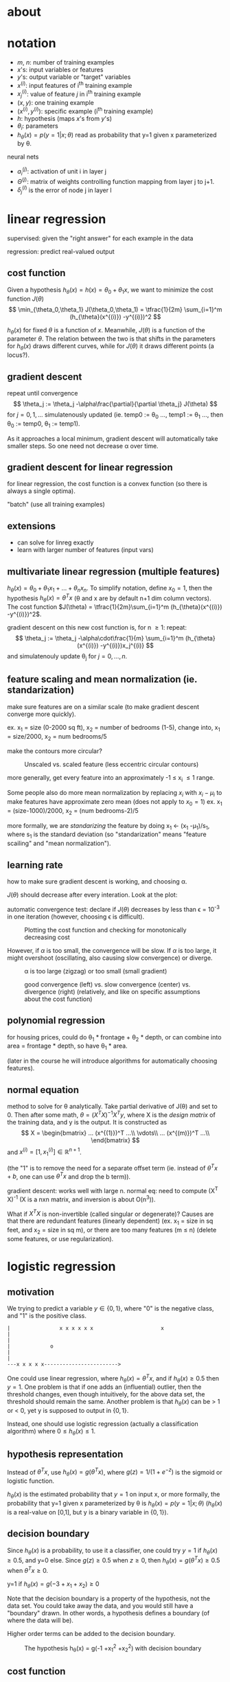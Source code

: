 * about

#+STARTUP: content
#+STARTUP: inlineimages
# mode: Org
# eval: (org-display-inline-images)
# End:

#+INFOJS_OPT: view:showall path:/home/wleung/local/www/js/org-info.js sdepth:3 ltoc:nil

* notation

- $m$, $n$: number of training examples
- $x$'s: input variables or features
- $y$'s: output variable or "target" variables
- $x^{(i)}$: input features of i^{th} training example
- $x_j^{(i)}$: value of feature $j$ in i^{th} training example
- $(x,y)$: one training example
- $(x^{(i)}, y^{(i)})$: specific example (i^{th} training example)
- $h$: hypothesis (maps $x$'s from $y$'s)
- $\theta_i$: parameters
- $h_{\theta}(x) = p(y=1|x;\theta)$ read as probability that y=1 given x
  parameterized by \theta.

neural nets
- $a_i^{(j)}$: activation of unit i in layer j
- $\Theta^{(j)}$: matrix of weights controlling function mapping from
  layer j to j+1.
- $\delta_j^{(l)}$ is the error of node j in layer l

* linear regression

supervised: given the "right answer" for each example in the data

regression: predict real-valued output

** cost function

Given a hypothesis $h_{\theta}(x) = h(x) = \theta_0 +\theta_1x$, we want
to minimize the cost function $J(\theta)$
\[
\min_{\theta_0,\theta_1}
    J(\theta_0,\theta_1) = \tfrac{1}{2m} \sum_{i=1}^m (h_{\theta}(x^{(i)}) -y^{(i)})^2
\]

$h_{\theta}(x)$ for fixed $\theta$ is a function of $x$. Meanwhile,
$J(\theta)$ is a function of the parameter $\theta$. The relation
between the two is that shifts in the parameters for $h_{\theta}(x)$
draws different curves, while for $J(\theta)$ it draws different points
(a locus?).

#+caption: Different hypothesis curves for various $\theta$, but different cost function /points/ for various $\theta$.
#+attr_html: width="50%" height="50%"
[[file:img/hypothesis_vs_cost_function.png]]

** gradient descent

repeat until convergence
\[
  \theta_j := \theta_j -\alpha\frac{\partial}{\partial \theta_j} J(\theta)
\]
for \(j=0,1,...\) simulatenously updated
(ie. temp0 := \theta_0 ..., temp1 := \theta_1 ..., then \theta_0 := temp0, \theta_1 := temp1).

As it approaches a local minimum, gradient descent will automatically
take smaller steps. So one need not decrease \alpha over time.

** gradient descent for linear regression

for linear regression, the cost function is a convex function (so there
is always a single optima).

"batch" (use all training examples)

** extensions

- can solve for linreg exactly
- learn with larger number of features (input vars)

** multivariate linear regression (multiple features)

$h_{\theta}(x) = \theta_0 +\theta_1 x_1 + \dots +\theta_n x_n$.
To simplify notation, define $x_0 = 1$, then the hypothesis 
$h_{\theta}(x) = \theta^T x$ (\theta and x are by default n+1 dim column vectors).
The cost function $J(\theta) = \tfrac{1}{2m}\sum_{i=1}^m (h_{\theta}(x^{(i)}) -y^{(i)})^2$.

gradient descent on this new cost function is, for n \geq 1: repeat:
\[
    \theta_j := \theta_j -\alpha\cdot\frac{1}{m} \sum_{i=1}^m (h_{\theta}(x^{(i)}) -y^{(i)})x_j^{(i)}
\]
and simulatenouly update \theta_j for $j=0,\dots,n$.

** feature scaling and mean normalization (ie. standarization)

make sure features are on a similar scale (to make gradient descent
converge more quickly).

ex. x_1 = size (0-2000 sq ft), x_2 = number of bedrooms (1-5),
change into,
x_1 = size/2000, x_2 = num bedrooms/5

make the contours more circular?

#+caption: Unscaled vs. scaled feature (less eccentric circular contours)
[[file:img/feature_scailing_-_unscaled_vs_scaled.png]]

more generally, get every feature into an approximately -1 \leq x_i \leq
1 range.

Some people also do more mean normalization by replacing $x_i$ with $x_i
-\mu_i$ to make features have approximate zero mean (does not apply to
$x_0 = 1$)
ex. x_1 = (size-1000)/2000, x_2 = (num bedrooms-2)/5

more formally, we are /standarizing/ the feature by doing x_1 <- (x_1
-\mu_1)/s_1, where s_1 is the standard deviation (so "standarization"
means "feature scailing" and "mean normalization").

** learning rate

how to make sure gradient descent is working, and choosing \alpha.

$J(\theta)$ should decrease after every interation. Look at the plot:

automatic convergence test: declare if $J(\theta)$ decreases by less
than \epsilon = 10^{-3} in one iteration (however, choosing \epsilon is
difficult).

#+caption: Plotting the cost function and checking for monotonically decreasing cost
[[file:img/gradient_descent_cost_function_converging.png]]

However, if $\alpha$ is too small, the convergence will be slow. If
$\alpha$ is too large, it might overshoot (oscillating, also causing
slow convergence) or diverge.

#+caption: \alpha is too large (zigzag) or too small (small gradient)
[[file:img/gradient_descent_too_large_and_too_small_alpha.png]]

#+caption: good convergence (left) vs. slow convergence (center) vs. divergence (right) (relatively, and like on specific assumptions about the cost function)
[[file:img/three_cost_function_convergence_rates.png]]

** polynomial regression

for housing prices, could do \theta_1 * frontage + \theta_2 * depth, or
can combine into area = frontage * depth, so have \theta_1 * area.

(later in the course he will introduce algorithms for automatically
choosing features).

** normal equation

method to solve for \theta analytically. Take partial derivative of
J(\theta) and set to 0. Then after some math, $\theta = (X^T X)^{-1} X^T
y$, where X is the /design matrix/ of the training data, and y is the
output. It is constructed as
\[
  X = 
\begin{bmatrix}
    ... (x^{(1)})^T ...\\
    \vdots\\
    ... (x^{(m)})^T ...\\
\end{bmatrix}
\]
and
$x^{(i)} = [1, x_1^{(i)}] \in \mathbb{R}^{n+1}$.
#
(the "1" is to remove the need for a separate offset term (ie. instead
of $\theta^T x +b$, one can use $\theta^T x$ and drop the b term)).

gradient descent: works well with large n.
normal eq: need to compute (X^T X)^{-1} (X is a nxn matrix, and inversion is about O(n^3)).

What if $X^T X$ is non-invertible (called singular or degenerate)?
Causes are that there are redundant features (linearly dependent)
(ex. x_1 = size in sq feet, and x_2 = size in sq m), or there are too
many features (m \leq n) (delete some features, or use regularization).

* logistic regression
** motivation

We trying to predict a variable $y \in \{0,1\}$, where "0" is the negative
class, and "1" is the positive class.

#+begin_example
|                x x x x x x                      x
|
|
|             o
|
|
---x x x x x------------------------>
#+end_example

One could use linear regression, where $h_{\theta}(x) = \theta^Tx$, and
if $h_{\theta}(x) \geq 0.5$ then $y=1$. One problem is that if one adds
an (influential) outlier, then the threshold changes, even though
intuitively, for the above data set, the threshold should remain the
same. Another problem is that $h_{\theta}(x)$ can be > 1 or < 0, yet y
is supposed to output in $\{0,1\}$.

Instead, one should use logistic regression (actually a classification
algorithm) where $0 \leq h_{\theta}(x) \leq 1$.

** hypothesis representation

Instead of $\theta^T x$, use $h_{\theta}(x) = g(\theta^T x)$, where
$g(z) = 1/(1 +e^{-z})$ is the sigmoid or logistic function.

$h_{\theta}(x)$ is the estimated probability that $y = 1$ on input x, or
more formally, the probability that y=1 given x parameterized by \theta
is $h_{\theta}(x) = p(y=1|x;\theta)$ ($h_{\theta}(x)$ is a real-value on
[0,1], but y is a binary variable in $\{0,1\}$).

** decision boundary

Since $h_{\theta}(x)$ is a probability, to use it a classifier, one
could try $y=1$ if $h_{\theta}(x) \geq 0.5$, and y=0 else.  Since $g(z)
\geq 0.5$ when $z \geq 0$, then $h_{\theta}(x) = g(\theta^T x) \geq 0.5$
when $\theta^T x \geq 0$.

#+caption: The hypothesis h_{\theta}(x) = g(-3 +x_1 +x_2) with decision boundary
[[file:img/logreg_-_g(-3_+x_1_+x_2).png]]
y=1 if $h_{\theta}(x) = g(-3 +x_1 +x_2) \geq 0$

Note that the decision boundary is a property of the hypothesis, not the
data set. You could take away the data, and you would still have a
"boundary" drawn. In other words, a hypothesis defines a boundary (of
where the data will be).

Higher order terms can be added to the decision boundary.
#+caption: The hypothesis h_{\theta}(x) = g(-1 +x_1^2 +x_2^2) with decision boundary
[[file:img/logreg_-_g(-1_+x_1_2+x_2_2).png]]

** cost function

Given m examples $x \in [x_0 \dots x_n]$, $x_0 = 1$, $y \in \{0,1\}$,
and $h_{\theta}(x) = 1/(1 +e^{-\theta^T x})$, how does one choose $\theta$?
One could define 
\[
    J(\theta) = \frac{1}{m} \sum_i \text{Cost}(h_{\theta}(x^{(i)}),y)
\]
#
where $\text{Cost}(h_{\theta}(x),y) = \tfrac{1}{2} (h_{\theta}(x)
-y)^2$. However, one cannot use this because it is non-convex (has many
local optima), and one wants the cost function to be convex because then
gradient descent will not get trapped in local optima.

Instead, for logistic regression, use the cost function
\[
  \text{Cost}(h_{\theta}(x),y) =
\begin{cases}
-\log(h_{\theta}(x))    & y=1\\
-\log(1 -h_{\theta}(x)) & y=0
\end{cases}
\]
#
That is, it is the cost of h at x output's when it is actually y.

This has some good properties. For y=1, Cost = 0 when
$h_{\theta}(x)=1$. However, as $h_{\theta}(x) \to 0$, $\text{Cost} \to
\infty$ (penalizing the algorithm). For y=0, it is the mirror along
x=0.5 of the y=1 case. It is also convex. Visually:
#+caption: Logistic regression cost function
[[file:img/logreg_-_cost_function.png]]

More compactly
\[
\text{Cost}(h_{\theta}(x),y)
= -y \log (h_{\theta}(x)) -(1-y) \log(1 -h_{\theta}(x))
\]
#
(derivable from maximum liklihood, and is convex), hence
\[
    J(\theta)
= -\frac{1}{m} \sum_{i=1}^m
     y^{(i)} \log (h_{\theta}(x^{(i)})) +(1-y^{(i)}) \log(1 -h_{\theta}(x^{(i)}))
\]

# to fit parameters \theta, \min_{\theta} J(\theta).
# to make a prediction given new x, output h_{\theta}(x) =
# 1/(1+e^{-\theta^Tx}), interpreted as p(y=1|x;\theta) and for y=0 too.

To fit the parameters, use (batch) gradient descent:
\[
    \theta_j
:= \theta_j -\alpha \frac{\partial}{\partial \theta_j} J(\theta)
 = \theta_j -\alpha \sum_{i=1}^m (h_{\theta}(x^{(i)}) -y^{(i)})x_j^{(i)}
\]
The form of BGD is the same, but the definition of h_{\theta}(x) has
changed, ie. $h_{\theta}(x) = \tfrac{1}{1 +e^{-\theta^T x}}$.

Don't forget to use feature scailing for logistic regression as well.

Other optimization algorithms, such as conjugate gradient, BFGS, or
L-BFGS, can also compute $J(\theta)$ and $\tfrac{\partial}{\partial
\theta_j} J(\theta)$. These automatically pick $\alpha$ (using an inner
loop doing line-search), and often converge faster than gradient
descent. However, they are more complex.

** multiclass classification

In one-vs-all (aka. one-vs-rest), turn the problem into N separate
binary classifications. ex. for N=3, for class 1, merge class 2 and 3,
and fit $h_{\theta}^{(1)}(x)$ where the $.^{(1)}$ is for class 1, and so
on, fitting $h_{\theta}^{(i)}(x) = P(y=i|x;\theta)$
#+caption: One-vs-all for N=3
[[file:img/one_vs_all_n=3.png]]

Note that formulating the problem as "h_{\theta}(x) \gt 0$, then y=1,
etc., hides too much when thinking about multiclass LR. Instead, because
$h_{\theta}^{(i)}(x)$ assigns a probability, for a given x, pick i where
$h_{\theta}^{(i)}(x)$ has the largest probability.

* regularization

"underfit" or "high bias", where it doesn't fit training data very well
("bias" means here "strong preconception"). "overfit" or "high
variance", where the space of hypothesis is too large.

#+caption: Under-, right-, and over-fit
#+attr_html: id="img_-_under_right_over_-_fit"
[[file:img/under_right_over_-_fit.png]]

Overfitting occurs when, if we have too many features (and too few
examples), the learned hypothesis may fit the training set very well,
but fails to generalize to new examples.

#+caption: Under-, right-, and over-fit for linear regression
[[file:img/under_right_over_-_fit_-_logreg.png]]

One can address overfitting by (1) reducing num features (manually
select "important" features, or later will introduce a model selection
algorithm), or (2) regularization, where one keeps all features, but
reduce magnitudes/values of $\theta_j$ (this works well when we have many
features that each contribute a little bit).

** cost function

For regularized linear regression
\[
\min_{\theta} \frac{1}{2m} \sum_{i=1}^m (h_{\theta}(x^{(i)}) -y^{(i)})^2
+\lambda \sum_{i=1}^n \theta_j^2
\]
#
where \lambda is the regularization parameter. (Note that we won't
penalize $\theta_0$ by convention). The last term is the penalization
term to favour a "simpler" hypothesis, making it less prone to
overfitting.
# (one needs to implement this to understand why it leads to "simpler" hypothesis)
#
A large \lambda penalizes large values of \theta, amplifying those
values in the cost function, thus affecting them more than small values.

In the "Under-, right-, and over-fit" [[img_-_under_right_over_-_fit][figure]], imagine we penalize
$\theta_3$ and $\theta_4$. This lowers those two terms towards zero,
moving the model back towards the "right-fit" (middle) figure.

However, if \lambda is too large the result is underfitting.

Since we don't know which parameters are "irrelevant", in regularization
we are shrinking all of them (this seems a little heavy-handed).

** regularized linear regression

simulatenously update
\begin{align*}
\theta_j
&:= \theta_j -\alpha \left[\frac{1}{m} \sum_{i=1}^m (h_{\theta}(x^{(i)}) -y^{(i)})x_j^{(i)} +\frac{\lambda}{m} \theta_j\right]\\
&= \theta_j -\alpha \frac{\partial}{\partial \theta_j} J(\theta)\\
&:= \theta_j (1 -\alpha\frac{\lambda}{m}) -\alpha\frac{1}{m} \sum_{i=1}^m (h_{\theta}(x^{(i)}) -y^{(i)})x_j^{(i)}
\end{align*}
where $(1 -\alpha\frac{\lambda}{m}) \lt 1$. In other words, we are
shrinking \theta_j a little bit, followed by gradient descent (fitting
our intuition about what regularization should do).

Consider the design matrix $X = [(x^{(1)})^T ... (x^{(m)})^T]^T$, y =
$[y^{(1)} ...]^T \in \mathbb{R}^m$. To find $\min_{\theta} J(\theta)$, take
the gradient and set to zero to get
\[
    \theta = (X^T X + \lambda I_{n+1, \text{but where}\ (1,1) = 0} )^{-1} X^T y
\]
#
(note, the "normal equation" is $\hat{\beta} = (X^TX)^{-1}X^Ty$, so the hat
matrix would be $X(X^TX)^{-1}X^T$ because $\hat{y} = X\hat{\beta}$).

If $m \leq n$ ((#ex) < (#features)) then for $\theta = (X^TX)^{-1}X^Ty$,
$(X^TX)^{-1}$ will be non-invertible/singular/degenerate. However, if
$\lambda > 0$, that matrix is invertible.

** regularized logistic regression

\[
J(\theta) = -\left[
    \frac{1}{m} \sum_{i=1}^m y^{(i)}     \log h_{\theta}(x^{(i)})
                            +(1 -y^{(i)})\log (1 -h_{\theta}(x^{(i)}))
\right]
+\frac{\lambda}{2m} \sum_{j=1}^n \theta_j^2
\]
#
and for gradient descent, simulatenously do
\[
\theta_j :=
\theta_j -\alpha \left[\frac{1}{m} \sum_{i=1}^m (h_{\theta}(x^{(i)}) -y^{(i)})x_j^{(i)} +\frac{\lambda}{m} \theta_j\right]
\]
(ie. same thing as regularized linear regression, but a different h).

* neural networks: representation
** non-linear classification

Logistic regression with complex polynomial terms might work when the
number of features is small. But many problems use many more
features. Even if one only uses 2nd order terms, the number of features
grows O(n^2). One could then try using only a subset, but this could
prevent interesting hypothesis because the number of features used is
reduced.

#NNs more computationally expensive.

** neurons and the brain

The "one learning algorithm" hypothesis for the brain says, if you
rewire a sense pathway (neuro rewiring hypothesis), then it will learn
that organ's function.

** model representation

notation:
- $a_i^{(j)}$: activation of unit i in layer j
- $\Theta^{(j)}$: matrix of weights controlling function mapping from
  layer j to j+1.
- $\Theta_{ji}^{(l)}$: weight from unit i in layer l, to unit j in layer l+1

#+caption: NN representation showing input, hidden, and output layer, plus the bias units
[[file:img/nn_representation.png]]
x_0 is bias unit (but is always equal to 1, and hence sometimes is dropped).

$h_{\Theta} = 1/(1 +\exp(-\Theta^T X))$ is called the sigmoid (logistic)
activation function, and $\Theta$ is called the parameters, or /weights/.

Imagine you cover layer 1. The result is
$h_{\Theta} = g(\Theta_{10}^{(2)}a_0^{(2)} + \Theta_{11}^{(2)}a_1^{(2)} + \Theta_{12}^{(2)}a_2^{(2)} + \Theta_{13}^{(2)}a_3^{(2)})$,
#
which is the same form of model used in logistic regression.

If a network has $s_j$ units in layer j, $s_{j+1}$ units in layer j+1,
then $\Theta^{(j)}$ will have the dimension $s_{j+1} \times (s_j +1)$.
So if there are two inputs nodes in layer 1, that are mapped onto four
nodes in layer 2, then $\Theta^{(1)}$ will be 4x3 (= 4x(2+1))). (Every
output from an activation goes as input to every node in the following
layer (there are to be no unconnected wires)).

(Depending on how many layers and the input to output number, these
types of parameters are called the NN's architecture).

*** forward propagation

Forward propagation is the process of computing $h_{\Theta}(x)$.  Let
$z^{(2)} = \Theta^{(1)}x = \Theta^{(1)}a^{(1)}$, $a^{(2)} = g(z^{(2)})$
(with $a_0^{(2)} = 1$ by default), and so on.  $z^{(3)} =
\Theta^{(2)}a^{(2)}$, so $h_{\Theta}(x) = a^{(3)} = g(z^{(3)})$.

Again imagine that you cover layer 1. Forward propagation shows
that a NN is learning its own features in the hidden layer, and then
performing its own logistic regression (but without having to create
very large polynomial terms in the feature mapping done in logistic
regression).

*** examples

Let $x_1,x_2 \in \{0,1\}$. We want to compute $y = x_1 \text{XNOR}\ 
x_2$. However first break it down into simpler function.

For NOT, it seems intuitive that if we use a sigmoid function, one
should put a large negative value on input x_1 to "reverse" the value it
would produce.

#+caption: NN NOT
[[file:img/nn_not.png]]

If we find the weights for AND, (NOT x_1) AND (NOT x_2), and OR, and put
them together, we can get XNOR.

#+caption: NN XNOR
[[file:img/nn_xnor.png]]

(video: shows handwritten digit recognition for it, rotation, random
noise, structured noise, bolding, and multiple segments).

** multiclass classification

Previously we used $y \in \{1,2,3,4\}$. However this time we will
use $h_{\theta}(x) \approx [1,0,0,0]$ (pedestrian), [0,1,0,0] (car),
[0,0,1,0] (motorcycle), etc.

* neural networks: learning
** cost function

The cost function is a generalization of the cost function in logistic regression
\[
J(\Theta) = -\frac{1}{m}
\left[
    \sum_{i=1}^m
    \sum_{k=1}^K 
        y_k^{(i)}   \log (h_{\Theta}(x^{(i)}))_k
      + (1 -y^{(i)})\log (1 -(h_{\Theta}(x^{(i)}))_k)\right]
+\frac{\lambda}{2m}
    \sum_{l=1}^{L -1}
    \sum_{i=1}^{s_l}
    \sum_{j=1}^{s_l +1}
    (\Theta_{ji}^{(l)})^2
\]
#
where L is the number of units in the network, $s_l$ is the number of
units (not counting the bias unit) in layer l, $h_{\Theta}(x) \in
\mathbb{R}^K$, and $(h_{\Theta}(x))_i$ denotes the i^{th} output (and
the label is equal to the $\arg\max_i (h_{\Theta}(x))_i$?).

The first term is like the first term in logistic regression, except
now, rather than for 1 unit, we sum over k output units
($\sum_{k=1}^K$).  The second term regularizes for each weight, with the
third sum for each "from" unit, the second sum for each "to" unit, and
first sum for each layer, all then multiplied by the regualization
parameter.

** backpropagation

(trying to calcaulate J(\Theta) and its gradient)

Let $\delta_j^{(l)}$ be the error of node j in layer l.
$\delta_j^{(l)} = a_j^{(l)} -y_j$, or vectorized, $\delta^{(l)} =
a^{(l)} -y$. This is the difference between the output value and the
training value.
#
It can be written out as $\delta^{(3)} = (\Theta^{(3)})^T \delta^{(4)}
.* g'(z^{(3)})$ (".*" element-wise multiplication), and $g'(z^{(3)}) =
a^{(3)} .* (1 -a^{(3)})$ (or $g'(z^{(3)}) = g(z^{(3)}) .* (1
-g(z^{(3)}))$) (note there is no $\delta^{(1)}$ term because no err
associated with input layer).

Given a training set $\{(x^{(k)},y^{(k)})\}_{k=1}^m$, set
$\Delta_{ij}^{(l)} = 0$ for all l,i,j, then run, for i = 1 to m:
- set $a^{(1)} = x^{(i)}$
- perform forward propagation to compute $z^{(l)}$, $a^{(l)}$ for $l=2,3,...,L$
- using $y^{(i)}$ compute $\delta^{(L)} = a^{(L)} -y^{(i)}$ (the last
  layer's $\delta$ is computed differently from all previous layers)
- (backpropagation) compute
  $\delta^{(L-1)},\delta^{(L-2)},\dots,\delta^{(2)}$, where
  $\delta^{(l)} = (\Theta^{(l)})^T \delta^{(l+1)} .* g'(z^{(l)})$  
# (ie. compute \delta only for hidden layers, and not using the same formulae as the output layer, but rather the weighted average of error terms in layer l+1. In other words, $\delta_j^{(l)} = \sum_{k=1}^{s_{l+1}} \Theta_{kj}^{(l+1)}\delta_k^{(l+1)}$ for node j in layer l)
- $\Delta_{ij}^{(l)} := \Delta_{ij}^{(l)} +a_j^{(l)}\delta_i^{(l+1)}$,
  or vectorized, $\Delta^{(l)} := \Delta^{(l)}
  +\delta^{(l+1)}(a^{(l)})^T$ ($\Delta^{(l)}$ is a matrix indexed by ij).

then compute
\[
D_{ij}^{(l)} :=
\begin{cases}
\tfrac{1}{m}\Delta_{ij}^{(l)} +\tfrac{\lambda}{m}\Theta_{ij}^{(l)} & \text{if}\ j \ne 0\\
\tfrac{1}{m}\Delta_{ij}^{(l)} & \text{if}\ j=0\ \text{(bias term)}
\end{cases}
\]
One can show that $\tfrac{\partial}{\partial \Theta_{ij}^{(l)}} J(\Theta) = D_{ij}^{(l)}$.




backpropagation intuition

#+caption: Forward propagation as a weighted sum, passed through a sigmoid
[[file:img/nn_fp.png]]

#+caption: Back propagation also as a weighted sum of parameters and error term (multiplied with the derivative of a sigmoid evaluated at that unit's input value)
[[file:img/nn_bp.png]]

The difference is that in the weighted sum, for FP, it is the output
activation of that unit, while for BP, it is the error (the difference
in output compared to the training value).

** gradient checking

Subtle bugs can be hard to detect in backprop. To check, one could use
gradient checking. To do so, first compute the approximation for the
two-sided difference derivative
\[
  \frac{d}{d\theta} J(\theta) \approx \frac{J(\theta +\epsilon) -J(\theta -\epsilon)}{2\epsilon}
\]
(by contrast, the one-sided difference, $\tfrac{J(\theta +\epsilon) -J(\theta)}{\epsilon}$, is more numerically unstable).

#+caption: Approximation of the derivative
[[file:img/deriv_approx_-_two-sided.png]]

Next, in the gradient, do this for each variable under question for each
partial derivative
\[
\begin{align*}
\frac{\partial}{\partial\theta_1} J(\theta) &= \frac{J(\theta_1 +\epsilon,\theta_2,\theta_3,\dots,\theta_n) -J(\theta_1 -\epsilon,\theta_2,\theta_3,\dots,\theta_n)}{2\epsilon}\\
\frac{\partial}{\partial\theta_2} J(\theta) &= \frac{J(\theta_1,\theta_2 +\epsilon,\theta_3,\dots,\theta_n) -J(\theta_1,\theta_2 -\epsilon,\theta_3,\dots,\theta_n)}{2\epsilon}\\
\vdots &\\
\frac{\partial}{\partial\theta_n} J(\theta) &= \frac{J(\theta_1,\theta_2,\theta_3,\dots,\theta_n +\epsilon) -J(\theta_1,\theta_2,\theta_3,\dots,\theta_n -\epsilon)}{2\epsilon}\\
\end{align*}
\]
($\theta \in \mathbb{R}^n$ (an "unrolled" version of $\Theta^{(1)}, \Theta^{(2)}, \dots$))

Afterwards, check that gradient approximation is approximately equal to
the gradient given by backprop.

** random intialization

Why not initialize the weights all to 0? The activation, deltas, and
partial derivatives, will each be all equal. Hence the parameters will
not be different upon FP or BP. This is the problem of symmetric weights.

Random initalization does symmetry breaking.  Do so by initalizing
$\Theta_{ij}^{(l)}$ to a random value in $[-\epsilon,\epsilon]$.

** putting it all together

First pick an architecture. Number of input nodes equals the dimensions
of the features chosen. Number of output nodes equals the number of
classes. By default have one hidden layer, or more than one where there
is the same number of units per layer. The more units in a hidden layer,
usually the better. Finally, have the number of hidden units be
comparable to the input or several times more. (He will say much more
later about how to choose).

Train the NN
1. rand init weights
2. impl fp to get $h_{\Theta}(x^{(i)})$ for any $x^{(i)}$
3. compute $J(\Theta)$
4. impl bp to compute partial $\frac{\partial}{\partial
   \Theta_{jk}^{(l)}} J(\Theta)$

The implementation could be, for i = 1:m
- perform FP on $(x^{(i)},y^{(i)})$ and get activations $a^{(l)}$
- perform BP on $(x^{(i)},y^{(i)})$ and get deltas $\delta^{(l)}, l = 2,\dots,L$
- $\Delta^{(l)} := \Delta^{(l)} +\delta^{(l+1)}(a^{(l)})^T$
then find $\tfrac{\partial}{\partial \Theta_{ij}^{(l)}} J(\Theta) = D_{ij}^{(l)}$.

5. do gradient checking to compare partials computed using BP vs. numerial
   estimate of gradient $J(\Theta)$
   - then disable this code
6. use optimization with backprop (which computes partials) to try and minimize $J(\Theta)$

Note, though $J(\Theta)$ is non-convex, this is not much of a prob in practice.

$h_{\Theta}(x^{(i)}) \approx y^{(i)}$ when J is low.

* advice for applying machine learning
** deciding what to try next

Hypothesis has large errors on new data. What to do?
- get more training examples
  - doesn't always help (yet a common flaw to do so)
- smaller set of features
- get additional features
- add polynomial features
- increase \lambda
- decrease \lambda

wrong method: gut feeling (wastes time on wrong path) (self: more
precise to say untrained intuition, or intuition learnt in the "absence
of stable regularities in the environment" ([[http://www.psychologytoday.com/blog/hot-thought/201203/should-you-trust-your-intuitions][src]]). You will be using
intuition, esp. when under a time pressure).

** evaluating a hypothesis

Randomly (if ordered) split dataset into training set and test set
(to ensure they have the same distribution; 70-30% typical).

Though one could calculate $J_{\text{test}}(\theta)$, an easier metric is
the misclassification error (or 0/1 misclassification error).

For logistic regression
\[
\text{err}(h_{\theta}(x),y) =
\begin{cases}
    1 & \text{if}\ h_{\theta}(x) \geq 0.5\ \text{when}\ y=0\\
      & \text{or if}\ h_{\theta}(x) \lt 0.5\ \text{when}\ y=1\\
    0 & \text{else}
\end{cases}
\]
then test error is $\tfrac{1}{m_{\text{test}}} \sum_{i=1}^{m_{\text{test}}} \text{err}(h_{\theta}(x^{(i)}),y^{(i)})$.
(see also confusion matrix).

** model selection and training/validation/test sets

How does one select the best model? One could fit $\Theta^{(d)}$ for
some degree d, then choose d the gives the best $J_{\text{test}}(\theta)$.
#
The problem is that the cost will be an optimistic estimate of the
generalization error, because it was fit to the test set, and we chose
the one that fit the test set best. Hence we don't know if it will
generalize well. (ie. "If we develop new features by examining the test
set, then we may end up choosing features that work well specifically
for the test set, so $J_{\text{test}}(\theta)$ is no longer a good
estimate of how well we generalize to new examples.")
#
Instead, split the data into training, (cross-)validation (cv), and test
set (60-20-20%).

# error term in form is same for each set (average sum of squares).

For each model k, find the \theta^{(k)} that minimizes $J(\theta)$, then
calculate $J_{\text{cv}}(\theta^{(k)})$. Then pick the model that has the
lowest $J_{\text{cv}}$ with \theta^*, and then estimate the generalization
error on the *test set* with $J_{\text{test}}(\theta^*)$.

(warning, some people use the same set for cv and test. Might be ok for
a "large" test set, but not good practice).



** diagnosing bias vs. variance

#+caption: Bias (underfit) vs. variance (overfit) as a function of polynomial degree
[[file:img/underfit_vs_overfit_-_train_cv_sets.png]]

bias (underfit): $J_{\text{train}}(\theta)$ high and
$J_{\text{cv}}(\theta) \approx J_{\text{train}}(\theta)$.

variance (overfit): $J_{\text{train}}(\theta)$ low but
$J_{\text{cv}}(\theta) \gg J_{\text{train}}(\theta)$.

** regularization and bias/variance

The cost function $J_{\text{train}}(\theta) = \tfrac{1}{m}\sum_{i=1}^m (h_{\theta}(x^{(i)}) -y)^2$
is the average sum of squares (and is the same too for cv and test).

Remember that since larger \lambda tends to suppress the parameters
more, it leads to less complicated models.

#+caption: Bias vs. variance as a function of regularization
[[file:img/bias_variance_-_regularization.png]]

The way \lambda is selected is similar to model selection for \theta.
First try various \lambda for a given model ($h_{\theta}(x)$ and
$J(\theta)$). Then choose the model that gives the lowest
$J_{\text{cv}}(\theta^*)$, and then calculate $J_{\text{test}}(\theta^*)$.

** learning curves

Plot $J_{\text{train}}(\theta)$ and $J_{\text{cv}}(\theta)$, on an error
vs. m (training set size) plot.

#+caption: Learning curve: Error as a function of training size
[[file:img/learning_curves_-_training_size.png]]

#+caption: High bias
[[file:img/learning_curves_-_high_bias.png]]

With this learning curve showing high bias, it becomes clear that more
data by itself isn't going to help (there are diminishing returns on
$J_{\text{cv}}$).

#+caption: High variance
[[file:img/learning_curves_-_high_variance.png]]

With this learning curve of high variance, it is clear that more
training data would help. If you were to extend the training set size
further, $J_{\text{cv}}$ would indeed diminish.

** deciding what to do next revisited

- get more training examples: fixes high variance
- smaller set of features: fixes high variance
- get additional features: fixes high bias (curr hypothesis too simple,
  and more features makes it more specific)
- add polynomial features: fixes high bias (similar to additional features)
- decreasing \lambda: fixes high bias
- increasing \lambda: fixes high variance

nn and overfitting
- small nn, fewer params (so more prone to underfitting), but
  computationally cheaper
- large nn, more params (more prone to overfitting), and more
  computationally expensive (not as problematic as overfitting) (use
  \lambda to address overfitting)

single hidden layer is good default (but try training with 2, 3,
etc. hidden layers, and then select best $J_{\text{cv}}$, again using the
same procedure given earlier for model selection).

* machine learning system design
** prioritizing what to work on: spam classification example

First, how should one represent features x?
#
y = spam (1) or non-spam (0). ex. "deal", "buy", "discount", etc. are
more likely spam words, while "Andrew", "now" might less likely be spam.
: [andrew,buy,deal,discount,...,now,...]
becomes
: [0,1,1,0,...,1,...].

In practice, take the n = 10000 to 50000 most frequent words in a training set.

How best to use your time?
- collect lots of data (ex. "honeypot" emails sent to spammers).
- more sophisticated features based on email routing info (from email
  header).
- look at the message body. "discount", "discounts" as same word?
  "dealer" or "Dealer"? features about punctuation?
- develop sophisticated algorithms to detect misspelling (ex. m0rtgage).

Prof says even he can't say which of these methods are "best". However,
too many researchers will often randomly fixate on one of these options,
and fail to enumerate options before making a decision.

** error analysis

Start with alg that you can implement and test quickly on cv data (at most 1 day).
#
Plot learning curves (no way to tell in advance what you need in the
absence of evidence; avoids premature optimization (let evidence guide
decisions of where to spend time; "data-driven")).
#
Then try /error analysis/, where you manually examine the hypothesis (in
the cv set not the test set) that your algorithm errs on. See if you
spot any systematic trend in what type of examples are in error.
#
For example, given m_{cv} = 500, it misclassifies 100 emails. Manually
examine the 100 and categorize them based on
- type of email (ex. pharma, replica, steal passwords (phising), other)
- cues (features) that might have helped the algorithm classify them
  correctly (ex. deliberate mispelling, unusual routing, etc.)

(if multiple algorithms have the same distribution on error type,
because you made a quick and dirty implement, this might be more
efficient for iteration ...)

/Numerial evaluation/ (ex. cv error), a single number, of an algorithm's
performance is important (we will see later that coming up with a metric
will need more work).

# ex. discount/discounts/discounted/discounting be treated as the same word?
# can use "stemming" software (try "Porter stemmer")

# problems: ex. universe/university

** error metrics for skewed classes

Imagine a classifier gets 1% error on test set (99% correct). However,
if for example 0.50% patients have cancer, why not use
: predictCancer(x) return y = 0 (ignore x)
This has 0.5% error ("better"), even though it learns nothing. The
problem is that it has a high accuracy because of the skewed classes,
not because of overfitting, thus it will perform well on the cv set
because the cv set will be similarly skewed. In other words, you can
always achieve high accuracy on skewed datasets by predicting the most
common class, for every input.

A /skewed class/ is when there is a lot more examples for one class than
another class (self: ratio of priors not roughly 1?).

So instead of accuracy, try instead precision/recall.

Set y = 1 for the presence of a rare class that we want to detect.

|                 |   | actual class   |                |
|                 |   | 1              | 0              |
| predicted class | 1 | true postive   | false positive |
|                 | 0 | false negative | true negative  |

/precision/: of all patients where we predicted y=1, what fraction
actually have cancer? ie. tp/# predicted as positive = tp/(tp+fp)

/recall/: of all patients that actually have cancer, what fraction did we
correctly detect as having cancer? ie. tp/# actual positives = tp/(tp+fn)

** trading off precision and recall

How to predict y=1 only if very confident?

In logistic regression, one can modify classification to be, predict 1:
$h_{\theta}(x) \geq 0.7$. This now has a higher precision but lower
recall (with predicting y=1 on a smaller number).

What about if we want to avoid missing too many cases of cancer (avoid
fn's)? One could lower threshold, $h_{\theta}(x) \geq 0.3$ (more recall,
less precision).

This threshold defines the tradeoff between precision vs. recall.

How to choose the threshold automatically? How to compare precision/recall numbers?
#
One could try the average (P+R)/2. The problem is that y=1 all the time
has and average that is $\gtrapprox 0.5$.
#
Instead, use the F_1 score (or F score) $\tfrac{2PR}{P+R}$. Larger
scores mean larger precision /and/ recall.

Similar to model selection, to automatically set a threshold, try a
range of values, then evaluate them on the cv set, then the threshold
with the best F score.

** data for machine learning

In 2001 (state of the art) a study compared four algorithms: perceptron
(logreg), winnow, memory-based, naive Bayes. (will talk about naive
Bayes later, rest not used that much now).  It found that most give
similar performance, and as training set increases, accuracy
montonically increases.  This led to the quote "it's not who has the
best algorthm that wins. It's who has the most data". When is this true
and when is it not true?

#+caption: Similar algorithm performance for accuracy vs. train set size
[[file:img/accuracy_vs_log_train_set_size_-_4_algs.png]]

*** The large data rationale

Assume feature x in $\mathbb{R}^{n+1}$ has sufficient info to predict y
accurately.
#
(A counter example is predicting housing price from only
size and no other features).
#
(A useful test is, given input x, can a human expert confidentally
predict y? (seems similar to that "stable regularities" quote in
[[deciding what to try next]]. If it is unstable, then there is very little
to go on, and hence more data does not mean better performance)).

Use a learning algorithm with a large number of params (logreg/linreg
with lots of features, or nn with many hidden units), which are low bias
algorithms where $J_{\text{train}}(\theta)$ is small.
#
Use a very large training set that is unlikely to overfit, where
$J_{\text{train}}(\theta) \approx J_{\text{test}}(\theta)$.
#
The implies $J_{\text{test}}(\theta)$ is small.

** terminology

- Accuracy = (true positives + true negatives) / (total examples)
- Precision = (true positives) / (true positives + false positives)
- Recall = (true positives) / (true positives + false negatives)
- F1 score = (2 * precision * recall) / (precision + recall)

* SVM
** optimization objective

# Get SVM with slight modification to logistic regression?

SVM can be obtain with a slight modification to logistic
regression. Consider the term an example (x,y) contributes to
\[
    y^{(i)} (-\log h_{\theta}(x^{(i)})) + (1 -y^{(i)})(-\log (1 -h_{\theta}(x^{(i)})))
\]
#
where $h_{\theta}(x)$ is the logistic function. Change $-\log(h)$ to
cost_y(), which is like $-\log(h)$, except for y=1, it is zero for y >
1, and linear for $y \leq 1$, approximating the same slope as
$-\log(h)$, and likewise for $\text{cost}_0$.

For SVM, the optimization objective is
\[
  \min_{\theta} C  \left[    \sum_{i=1}^m y^{(i)} \text{Cost}_1(\theta^T x^{(i)})           + (1 -y^{(i)})\text{Cost}_0(\theta^T x^{(i)}) \right]  + \frac{1}{2} \sum_{j=1}^n \theta_j^2
\]
#
Unlike logreg, it doesn't output a probability, rather the hypothesis
outputs 1 (if $\theta^T x \geq 0$) else 0.
# Furthermore, as the cost function outputs zero

** large margin intuition

If y = 1, we want $\theta^T x \geq 1$, not just $\geq 0$ because we want
some "margin".

svm, aka. largin margin classifier.

largin magin intuition here only valid when C is large.

C similar to 1/\lambda (if the resultant boundary has underfit the
training set, since one would like to lower the bias, one can do this by
increasing C or decreasing \sigma^2 (for a Gaussian kernel)).

#+caption: SVM: large margin intuition
[[file:img/svm_-_large_margin_intuition.png]]

** mathematics behind large margin classification

Given column vectors $u = [u_1,u_2]^T$, $v = [v_1,v_2]^T$, the norm
$||u|| = \sqrt{u_1^2 +u_2^2}$, and $u^Tv = p ||u|| = u_1v_1 +u_2v_2$,
where p is the signed length of the projection of v onto u. (For a
proof, draw a parallelgram with sides $\vec{a}$ and $\vec{b}$, then
calculate the length of $\vec{a}+\vec{b}$ using pythagores's theorem as
a function of the two lengths).

Simplification: \theta_0 = 0, n = 2.
Objective function is $\min_{\theta} \tfrac{1}{2} \sum_{j=1}^n
\theta_j^2 = \min_{\theta} \tfrac{1}{2} ||\theta||^2$ such that
$\theta^T x^{(i)} \geq 1$ if $y^{(i)} = 1$, and $\leq 1$ else.

$\theta^T x^{(i)} = p^{(i)} ||\theta||$, where $p^{(i)}$ is the
scalar projection of $x^{i}$ onto $\theta$. That means we can rewrite
the problem as
\[
     \min_{\theta} \tfrac{1}{2} ||\theta||^2 \text{st}\
\begin{cases}
    p^{(i)} ||\theta|| \geq 1 & \text{if}\ y^{(i)} = 1\\
    p^{(i)} ||\theta|| \leq 1 & \text{if}\ y^{(i)} = 0
\end{cases}
\]
(so the simplification is that the decision boundary passes through the origin).

(even for non-linearly separatable problems, you still want to choose
the largest margin in sum).

#+caption: SVM decision boundary: good vs. bad
[[file:img/svm_decision_boundary_good_vs_bad.png]]

** kernels I

Using a hypothesis $\theta_0 +\sum_i \theta_i f_i$, where $f_i$ are
features, can be expensive if the features are higher-order polynomials.

Given x, one could compute a feature by similarity of x to a landmark
\[
  f_1 = \text{similarity_{aka "kernel"}}(x,l^{(1)}) 
= k(x,l^{(1)})
= \exp \left(-\frac{1}{2\sigma^2}\cdot ||x -l^{(i)}||^2\right)
\]
which is a gaussian kernel.

if $x \approx l^{(1)}$, $f_1 \approx 1$, and 
if x is far from $l^{(1)}$, $f_1 \approx 0$.

So if x is close to $l^{(1)}$, but far from the others, the decision
might become, predict 1 if $\theta_0 +\theta_1 f_1 + \approx 0 + \approx
0 \geq 0$. The net effect is that for x near /any/ landmark, predict "1",
and for x far away from /all/ landmarks, predict "0". Thus the kernels
summed together form the region (it can be irregular because one is
summing various Gaussians).

#+caption: The sum of kernels (two Gaussians in this case) defines a boundary
[[file:img/svm_-_kernel_sum_defines_boundary.png]]

how to get landmarks? any other kernel types?

** kernels II

how to get landmarks?
#
Given data set, set $l^{(i)} = x^{(i)}$.
#
Given example x, let $f_i = k(x,l^{(i)})$, $i = 1,\dots,m$, and group
into a feature vector f, and for a training example $(x^{(i)},y^{(i)})$,
group into $f^{(i)}$ and let $f_0^{(i)} = 1$.

With an already learnt $\theta$, given $x$, compute $f \in
\mathbb{R}^{m+1}$, and predict $y=1$ if $\theta^T f \geq 0$.

training:
\[
    \min_{\theta} C \sum_{i=1}^m y^{(i)} \text{cost}_1(\theta^T f^{(i)}) + (1 -y^{(i)})\text{cost}_0 (\theta^T f^{(i)}) + \frac{1}{2} \sum_{j=1}^m \theta_j^2
\]
(note that: $\sum_{j=1}^n \theta_j^2 = \theta^T \theta$ (ignoring
\theta_0 because we don't regularize it)).

Recall that $C (= \tfrac{1}{\lambda})$. When it was $\lambda$, small
values gives low bias and high variance, and vice versa.
#
Another parameter to choose is $\sigma^2$. If $\sigma^2$ is large,
features $f_i$ vary more smoothly (higher bias, lower variance).

** using a SVM

need to choose C and kernel.

A "linear kernel" (ie. no kernel), predicts $y=1$ if $\theta^T x \geq
0$.  Use this when n is large, and m (# training examples) is small
(want to avoid overfitting).

For a Gaussian kernel, need to choose $\sigma^2$. Use when n small,
and/or m is large. (don't forget to do feature scaling, otherwise units
with large numbers will dominate $||x -l||^2$).

Not all similarity functions make valid kernels. they need to satisfy
"Mercer's theorem" to make sure SVM packages' optimizations run
correctly, and do not diverge.

other kernels
- polynomial: k(x,l) = (x^T l +c)^k (not used much)
- esoteric: string, chi-square, histogram, intersection, etc.





For multiclass, use the package, or use one-vs-all, where you train k
SVMs, one to distinguish y=i from the rest, $i=1,\dots,K$, and get
$\theta^{(1)},\dots,\theta^{(K)}$, then pick class i with largest
$(\theta^{(i)})^T x$.  (note though, "these are not very elegant
approaches to solving multiclass problems. A better alternative is
provided by the construction of multiclass SVMs" ([[http://nlp.stanford.edu/IR-book/html/htmledition/multiclass-svms-1.html][src]])).

*** when to use SVM over logistic regression

(n is #features, m is #training examples)

if n is large (relative to m), use logistic regression, or SVM without a
kernel ("linear kernel").

if n is small, m is intermediate (ex. n=1 to 1000, m=10 to 10k), use SVM
with gaussian kernel.

if n is small, m is large, create/add more features, then use logistic
regression or SVM without a kernel (linear kernel).

NN likely to work well for most of these settings, but might be slower to train.
(more general applicability, but at the cost of not being able to apply
more specialized knowledge or use more info?)

* clustering
** unsupervised learning - introduction

Unlike supervised learning, no labels given.

** k-means

with input K and training set $\{x^{(i)}\}_{i=1}^m$, where $x^{(i)} \in \mathbb{R}^n$
- rand init K cluster centroids
- cluster assignment: assign $c^{(i)}$ to the index of cluster centroid closest to $x^{(i)}$
- move centroid: assign $\mu_k$ to the average of points assigned to cluster k
  - eliminate a centroid if no points assigments, or randomly reinitalize
- repeat until centroid movement small or assignments don't change much

** optimization objective

Let $\mu_{c^{(i)}}$ be the cluster centroid of cluster to which example
$x^{(i)}$ has been assigned. The optimization objective (or distortion function) is
\[
    J(c^{(1)},\dots,c^{(m)},\mu_1,\dots,\mu_K) = \frac{1}{m}\sum_{i=1}^m || x^{(i)} - \mu_{c^{(i)}} ||^2
\]
So k-means minimizes wrt c (with \mu fixed), then wrt \mu with c fixed.

(not possible for J to sometimes increase?)

** random initialization

Should have $K \lt m$. Randomly pick K training examples, set
$\mu_1,\dots,\mu_K$ equal to these K examples (but make sure they don't overlap).

(Why wrt existing examples, and not the entire space? ...)

To more like get closer to the global optima, run k-means 50 to 1000
times, then pick run where clusters give lowest J.

** choosing the number of clusters

most common is to choose k by hand.

(underdetermined, or ambiguous what to choose?)

elbow method: vary K and compute J for each K. Choose K where the
"elbow" appears (where the distortion goes down "fast", then goes down
"slow"). problem: curve often ambiguous.

Often k-means is run to get clusters for some later/downstream
purpose. So eval k-means based on a metric for how well it performs for
that later purpose.

* dimensionality reduction
** motivation

Dimensionality reduction can reduce memory requirements, and make
learning algorithms run faster. Furthermore, one might lose track of
features (due to many teams), so some features might be highly
redundant, and this method would automatically remove that redundancy.
Furthermore, it helps visualize higher dimensional data.

#+caption: Projecting for compression from 2D to 1D, $x^{(1)} \in \mathbb{R}^2 \to z^{(1)} \in \mathbb{R}$
[[file:img/projecting_for_compression_from_2d_to_1d.png]]

One problem however is that in dimensionality reduction, the new $z_i$
dimensions don't automatically have a meaning assigned.

** PCA: problem formulation

Note, first do mean normalization and feature scailing.

In PCA, it tries to find a direction onto which to project the data so
to minimize projection errror (distance from point to projection
surface). More formally, it projects onto a linear subspace spanned by
$u^{(1)}$ to $u^{(k)}$.

How does PCA relate to linear regression? In linear regression, it
minimizes sums of squares (vertical distance from point to $x_1$), while
with PCA, it is the orthogonal distance to the line. Furthermore, in
lienar regression, it uses x to predict y, but in PCA, there is no
distinguished feature (all are treated the same).

** PCA: algorithm

input set: $\{x^{(i)}\}_{i=1}^m$.

pre-processing: feature scaling and mean normalization

algorithm:
- compute the covariance matrix $\Sigma = \tfrac{1}{m} \sum_{i=1}^n
  (x^{(i)})(x^{(i)})^T = \tfrac{1}{m} X^T X$
  - has nice properties
- compute eigenvalues of matrix $\Sigma$
  - =[U,S,V] = svd(Sigma)= (singular value decomposition), which is
    somewhat more stable than =eig=)
- $U = [u^{1} \dots u^{(n)}]$ (as column vectors), and take first k
  columns, called $U_{\text{reduce}}$
- $z = U_{\text{reduce}}^T \vec{x}$

** Choosing the number of principle components

It tries to minimize the average squared projection error
\[
  \frac{1}{m} \sum_{i=1}^m ||x^{(i)} -x_{\text{approx}}^{(i)}||^2
\]
#
The total variation in the data is $\tfrac{1}{m} \sum_{i=1}^m ||x^{(i)}
  -0||^2$, how far each is from the origin.

Typically to choose k, select k to be the smallest value such that ratio
of average squared projection error over total variation is less than
\epsilon (ie. "(1- \epsilon) of variance is retained").

How to choose k? One (bad) way is to start with k =1, then check if the
ratio less than 0.01, and increment k if not. This way is
inefficient. Instead, a better way is, because $S$ is diagonal
(=diag(s_{11},\dots,s_{nn})=), for given a k, compute
$1 -(\sum_{i=1}^k s_{ii}/\sum_{i=1}^n s_{ii})$.

(there's another formulation that looks at eigenvalues and whatnot).

** Reconstruction from compressed representations

To recover the original data (aka. reconstruction), do
$x_{\text{approx}}^{(i)} = U_{\text{reduce}} z^{(i)}$.

** Advice for applying PCA

Supervised learning speedup:
#
From the training set, run PCA on the examples without the labels, then
use this new training set instead.

Note, the mapping $x^{(i)} \to z^{(i)}$ should be defined only by
running PCA on the training set. The mapping can then be applied to the
examples in the cv and test sets.

(PCA useful for compression or visualization)

Bad use of PCA: to prevent overfitting: use $z^{(i)}$ instead of
$x^{(i)}$ to reduce the number of features to k < n, because with fewer
features, it less likely to overfit.  The problem is that it might work
OK, but you're throwing info, so use regularization instead, which will
give at least as good an answer.

Another bad use of PCA is in the design of a ML system. Get training
set, reduce with PCA, train logreg on the result, then test on the test
set with the map.
#
Instead, before using PCA, ask what happens if we do this without PCA?
See if $x^{(i)}$ works, and if it doesn't, then use PCA and $z^{(i)}$.

* anomaly detection
** problem motivation

Given $\{x^{(i)}\}_{i=1}^m$ (assume non-anomalous), is $x_{\text{test}}$
anomalous? Build a model p(x), and if $p(x_{\text{test}}) \lt \epsilon$,
flag as an anomaly.

#+caption: Anomaly detection example
[[file:img/anomaly_detection_-_yes_or_no.png]]

(sort of like a significance test when using a hard threshold)

** algorithm

(Density estimation) Given $\{x^{(i)}\}_{i=1}^m$ where $x \in \mathbb{R}^n$, model
\[
    p(x)
= p(x_1; \mu_1, \sigma_1^2)p(x_2; \mu_2, \sigma_2^2) \cdots p(x_n; \mu_n, \sigma_n^2)
= \prod_{j=1}^n p(x_j; \mu_j, \sigma_j^2)
\]
$x_1 \sim N(\mu_1,\sigma_1^2)$. This model corresponds to a independence
assumption of $x_1$ to $x_n$ (though it works ok even without that
assumption).

algorithm
- choose features $x_i$ indicative of anomalous examples (ie. will take
  unusually small/large values for an anomaly).
- fit parameters $\mu_1,\dots,\mu_n$, $\sigma_1^2,\dots,\sigma_n^2$ to
  training set where
  $\mu_j = \tfrac{1}{m} \sum_{i=1}^m x_j^{(i)}$ and $\sigma_j^2 =
  \tfrac{1}{m} \sum_{i=1}^m (x_j^{(i)} -\mu_j)^2$
- given example $x$, compute $p(x)$ where
\[
p(x)
= \prod_{j=1}^n p(x_j; \mu_j, \sigma_j^2)
= \prod_{j=1}^n \frac{1}{\sqrt{2\pi\sigma_j^2}} \exp\left(\frac{-(x_j -\mu_j)^2}{2\sigma_j^2}\right)
\]
- anomaly if $p(x) \lt \epsilon$

** developing and evaluating an anomaly detection system

Assume we have some labeled data. Have a training set with non-anomalous
examples (though if a few errors slip in, it is ok). Then define a cv
and test set (should use different examples for each).

Fit $p(x)$ on training set $\{x^{(i)}\}_{i=1}^m$. On a cv/test example,
predict $y = 1[p(x) \lt \epsilon]$. Since y=0 is much more common
(see [[error metrics for skewed classes]]), classification accuracy is not
good. Instead, use TP, FP, FN, TN, precision/recall, or $F_1$ score.
#
(Can also use cv set to choose parameter $\epsilon$).

** anomaly detection vs. supervised learning

anomaly detection
- very small number of positives (0-20 is common)
- large number of negative examples
- many different "types" of anomalies. Hard for any algorithm to learn
  from positive examples what the anomaly looks like; future anomalies
  might look nothing like any of the existing anomalous examples
- ex. fraud detection, manufacturing (ex. aircraft engines), monitoring
  machines in a data center. (though if you are large enough, each of
  these can become a supervised learning problem (and presumably, if the
  positive examples dry up, it becomes an anomaly detection problem)).

supervised learning
- large number of positive and negative examples
- enough positives examples for algorithms to get a sense of what
  positives examples look like, future positive examples likely to be
  similar to ones in training set
- email spam classification, weather prediction (sunny/rainy/etc.),
  cancer classification

** choosing what features to use

for non-Gaussian features, try a transformation.

*** error analysis

want $p(x)$ large for non-anomalous examples $x$, and $p(x)$ small
otherwise.

most common problem, $p(x)$ is comparable for non-anomalous and
anomalous examples.

choose features that take on unusually large or small values in the
event of an anomaly.

** multivariate Gaussian distribution

If we look at each feature individually they may fall within acceptable
limits. Instead, model all at once.
#+caption: An anomaly only detectable by two features simulatenously
[[file:img/anomaly_detection_-_correlated_features.png]]

#+caption: Two correlated features treated independently uses the circle (magenta), while taken together it uses covariance (blue)
[[file:img/anomaly_detection_-_why_mvn_for_correlated_features.png]]

\[
    p(x;\mu,\Sigma) =
\frac{1}{\sqrt{(2\pi)^n |\Sigma|}}
\exp \left( -1/2 (x -\mu)^T \Sigma^{-1} (x -\mu) \right)
\]

In $\Sigma$, each diagonal corresponds to the variance of that feature
in row $i$. Each off-diagonal corresponds to the covariance in row i and
column j. When the covariance is zero, a mesh plot shows a circle; the
data for these two are "scattered". The closer it is to 1, the more one
would see a "line" (x and y start to grow together).

** applying multivariate Gaussian distribution to anomaly detection

Use $\mu$ and $\Sigma$, and plug into the MVN, then flag as an anomaly
when $p(x) \lt \epsilon$.

How does the product model relate from the MVN? It corresponds to the
MVN where ellipses are axis-aligned (ie. no rotation, ie. no covariance).

The original model is computationally cheaper (doesn't have to compute
$\Sigma^{-1}$, but the MVN automatically captures correlations between
features). Original model OK even if m (training set size) is small,
while MVN requires $m \gt n$ (use $m \geq 10n$ in practice), or else
$\Sigma$ is singular (second case is when there are redundant features
(ie. linearly dependent), such as $x_1 = x_2$, or $x_3 = x_4 +x_5$).

* recommender systems
** problem formulation

Let $n_u$ be the number of users, and $n_m$ the number of movies.  Set
$r(i,j)$ to 1 if user j has rated movie i.  $y^{(i,j)}$ is the rating
given by user j to movie i (defined only if $r(i,j)=1$).

Predict missing movies.

(sees a lot like a missing data problem, or something related to work
on imputation)

** content-based recommendations

# features:
# x_1 (measures the degree to which it is a romance movie)
# ...

# n as num of features, not counting $x_0$.
(note that $n$ is the number of features not counting $x_0$).

For each user j, learn $\theta^{(j)} \in \mathbb{R}^{n+1}$. Predict user
j as rating movie i with $(\theta^{(j)})^T x^{(i)}$.

$\theta^{(j)}$ is the parameter vector for user $j$, $x^{(i)}$ is a feature
vector for movie i. $m^{(j)}$ is number of movies rated by user j. The
optimization objective is
\[
    \min_{\theta^{(j)}} \frac{1}{2m^{(j)}} \sum_{i:r(i,j)=1} ((\theta^{(j)})^T(x^{(i)}) -y^{(i,j)})^2 +\frac{\lambda}{2m^{(j)}}\sum_{k=1}^n (\theta_k^{(j)})^2
\]
For multiple parameters $\theta^{(1)},\dots,\theta^{(n_u)}$ (ie. for
multiple users)
\[
    \min_{\theta^{(1)},\dots,\theta^{(n_u)}} \frac{1}{2} \sum_{j=1}^{n_u} \sum_{i:r(i,j)=1} ((\theta^{(j)})^T(x^{(i)}) -y^{(i,j)})^2 +\frac{\lambda}{2}\sum_{j=1}^{n_u}\sum_{k=1}^n (\theta_k^{(j)})^2
\]

Gradient descent update is
\[
    \theta_k^{(j)} := \theta_{k}^{(j)} -\alpha\left( \sum_{i:r(i,j)=1} ((\theta^{(j)})^Tx^{(i)} -y^{(i,j)})x_k^{(i)} +\lambda \theta_k^{(j)} \right)\ k\ne0
\]
and similarly for $x_k^{(i)}$. (drop the regularization term when $k=0$).

One problem with this approach is that it might be hard or expensive to
get features for /all/ products. (In addition, there might be many users with
many missing ratings).

** collaborative filtering

Here we don't have $x^{(j)}$, but $\theta^{(i)}$ for each user.

Given $\theta^{(1)},\dots,\theta^{(n_u)}$, learn $x^{(i)}$
\[
    \min_{x^{(i)}}\frac{1}{2}\sum_{j:r(i,j)=1} ((\theta^{(j)})^Tx^{(i)} -y^{(i,j)})^2 +\frac{\lambda}{2}\sum_{k=1}^n (x_k^{(i)})^2
\]

For multiple features, given $\theta^{(1)},\dots,\theta^{(n_u)}$, learn $x^{(1)},\dots,x^{(n_m)}$
\[
    \min_{x^{(1)},\dots,x^{(n_u)}} \frac{1}{2} \sum_{j=1}^{n_m} \sum_{i:r(i,j)=1} ((\theta^{(j)})^T(x^{(i)}) -y^{(i,j)})^2 +\frac{\lambda}{2}\sum_{j=1}^{n_m}\sum_{k=1}^n (\theta_k^{(j)})^2
\]

Note that for this chicken and egg problem (does $x$ or $\theta$ come
first), one can randomly guess $\theta \to x \to \theta \to x \to \dots$.
(requires some users' rating, and movies being rated)

** collaborative filtering algorithm

A more efficient algorithm to use is to minimize both simulatenously
\[
\min_{x^{(1)},\dots,x^{(n_m)},\theta^{(1)},\dots,\theta^{(n_u)}}
    J(x^{(1)},\dots,x^{(n_m)},\theta^{(1)},\dots,\theta^{(n_u)})
= \frac{1}{2} \sum_{(i,j):r(i,j)=1} ((\theta^{(j)})^Tx^{(i)} -y^{(i,j)})^2+ \frac{\lambda}{2} \sum_{i=1}^{n_m} \sum_{k=1}^n (x_k^{(i)})^2+ \frac{\lambda}{2} \sum_{j=1}^{n_u} \sum_{k=1}^n (\theta_k^{(j)})^2
\]
This time $x\in\mathbb{R}^n$ (so drop the $x_0=1$ convention). Same with $\theta\in\mathbb{R}^n$ (we're looking at all features).

Notice that we are still calculating for any given movie i and user j
their parameters even if $R(i,j) = 0$.

1. Init $x^{(1)},\dots,x^{(n_m)},\theta^{(1)},\dots,\theta^{(n_u)}$ to small random values
2. Minimize $J()$
3. for a user with $\theta$ and a movie with (learned) features $x$,
   predict a rating $\theta^Tx$.

** vectorization: low rank matrix factorization

Instead of $y^{(i,j)}$, create a matrix $Y$. Predicted ratings is a matrix
$(\theta^{(j)})^T(x^{(i)})$ in i,j.

A simpler way to write this is to define $X =
[x^{(1)},\dots,x^{(n_m)}]^T$ (as rows) and $\Theta =
[(\theta^{(1)})^T,\dots,(\theta^{(n_u)})^T]$ (as rows).  Compute
$X\Theta^T$

(The algorithm is also called low rank matrix factorization)

# for each product $i$, learned feature $x^{(i)} \in \mathbb{R}^n$.

How to find movies j related to movie i? A similarity measure is $||x^{(i)} -x^{(j)}||$.

** implementation detail: mean normalization

$Y \leftarrow Y -\mu$ (where $\mu$ is calculated without new user having
no ratings)

for user j on movie i, predict
$(\theta^{(j)})^T (x^{(i)}) +\mu_i$

* large-scale machine learning
** learning with large datasets

first look at smaller samples and plot training curves to see whether
bias is high.

** stochastic gradient descent

in batch gradient descent, can't store all records, so would have to
stream through and accumulate the sum. Would have to do this for each
step.

\[
\text{cost}(\theta, (x^{(i)},y^{(i)})) = 1/2 (h_{\theta}(x^{(i)}) -y^{(i)})^2
\]
where
\[
J_{\text{train}}(\theta) = \frac{1}{m}\sum_{i=1}^m \text{cost}(\theta, (x^{(i)},y^{(i)}))
\]

1. shuffle dataset
2. repeat (1-10x)
   1. for $i=1,\dots,m$
      1. $\theta_j := \theta_j -\alpha\frac{\partial}{\partial \theta_j} \text{cost}(\theta, (x^{(i)},y^{(i)}))$
      2. (ie. $\theta_j := \theta_j -\alpha (h_{\theta}(x^{(i)}) -y^{(i)})x_j^{(i)}$)
         - for every $j=0,\dots,n$

circutoursly moves towards the minimal, then wanders around the region of the global minimal.

** mini-batch gradient descent

in each iter
- batch: use all m examples
- stochastic: use 1 example
- mini-batch: use b examples, where b is the batch size (typically 2-100)

mini-batch might do better than stochastic because vectorization could allow a slight speed up.
One disavantage is having to select b.

** stochastic gradient descent convergence

During learning, compute $\text{cost}(\theta, (x^{(i)},y^{(i)}))$ before
updating $\theta$. Every 1000 iterations (say), plot the cost averaged
over the last 1000 examples processed by the algorithm.

As 1000 is not much, the plots of num of iters vs. cost might be noisy.

#+caption: Small vs. large learning rate
[[file:img/stochastic_gradient_descent_convergence_-_small_vs_large_learning_rate.png]]

#+caption: 1000 vs. 5000 examples
[[file:img/stochastic_gradient_descent_convergence_-_1000_vs_5000_examples.png]]

#+caption: More averaging required to see the thrend in noise
[[file:img/stochastic_gradient_descent_convergence_-_trend_in_noise.png]]

#+caption: Divergence when $\alpha$ too large
[[file:img/stochastic_gradient_descent_convergence_-_divergence.png]]

As for $\alpha$, one could slowly decrease $\alpha$ over time if we want
$\theta$ to converge. That said, it might take more time to fiddle with
the constants.

** online learning

repeat forever
- get (x,y) corresponding to user
  - update \theta using (x,y) (one example, with no fixed training set needed to store)
    - $\theta_j := \theta_j -\alpha(h_{\theta}(x) -y)x_j$, $j=0,\dots,n$

This algorithm can adapt to user preferences.

predicted CTR: $p(y=1|x;\theta)$, and then use this to show the most probable.

** map/reduce and data parallelism

Can the algorithm be expressed as computing the sums of functions of the
training set? Most can.

#+caption: map/reduce with batch gradient descent
[[file:img/map_reduce_with_batch_gradient_descent.png]]

* application example: photo OCR
** problem description and pipeline

pipeline
- text detection
- character segmentation
- character classification

** sliding windows

pedestrian detection a bit easier because aspect ratio mostly the same,
compared to text detection.

- select an aspect ratio.
- collect positive and negative examples (ex. pictures of people, and
  pictures of something other than people)
- then run image patch across the image, sliding it over a bit by the
  step size (or /stride/) each time
- then use a larger image patch, resizing it to same size as those used
  in the classifier
- The result is a grayscale that shows the "1" and "0".
- then apply an expansion algorithm (for every pixel, is it within some
  distance of a white pixel? If so, also colour it white)

character segmentation
- positives are splits between two characters
- negatives are whole characters or blanks for the given aspect ratio
- use a 1D sliding window on the rectangle of text

#+caption: Photo OCR pipeline: From photo, to pos/neg grayscale, to expansion
[[file:img/photo_ocr_-_pipeline_-_grayscale_and_expansion.png]]

** getting lots of data: artificial data synthesis

create new data, or amplify an existing data set

how to amplify?
- modern computers have a large font library. so take a font, and paste
  against a random background, then distort a bit

synthesize data by introduction distortions. ex. "A", and warp the
letter. ex. audio, mixed in with bad connections, crowd, machineries, etc..

note, the distortion should be representative of the type of
noise/distortions in the test set. Usually it does not help to add
purely random/meaningless noise. (ex. "A" and adding Gaussian noise).

note, before creating synthetic data, check the learn curves, or
increase the number of features, or hidden units in a NN.

q: How much work would it be to get 10x as much data as we current have?
Do a quick estimate.

in addition to data synthesis, DIY collecting/labelling, there is crowd
sourcing.

** ceiling analysis: what part of the pipeline to work on next

Which part of the pipeline should you spend the most time trying to improve?

- imagine for character accuracy, a single real number, the overall system has 72% accuracy.
- then simulate in one part 100% accuracy. What then is overall system accuracy?
- then do this for each next stage until all parts downstream are simulated as perfectly accurate

ex. [72, 89, 90, 100]. Take the difference between parts, [17, 1, 10],
suggesting maybe you don't want to work on part number 2.

In other words, how much could you gain if one part was made perfect?

